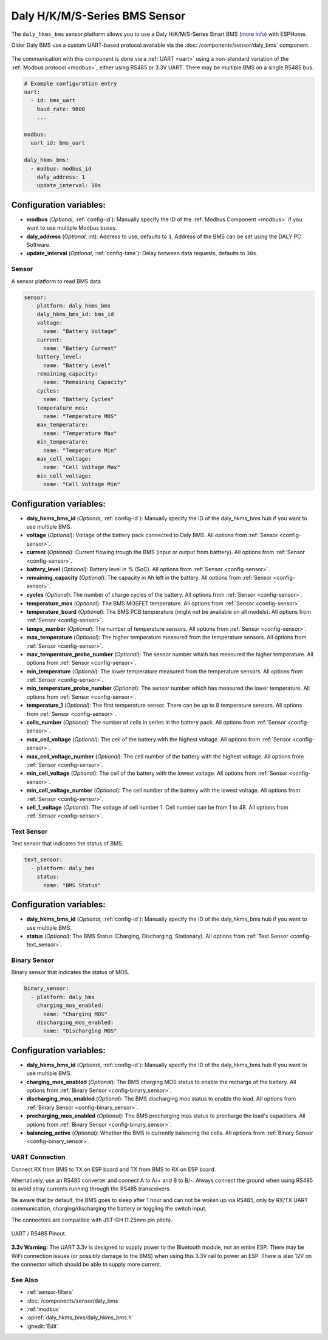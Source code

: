 Daly H/K/M/S-Series BMS Sensor
==============================

.. seo::
    :description: Instructions for setting up a Daly H/K/M/S-Series Smart BMS
    :image: daly_bms.jpg

The ``daly_hkms_bms`` sensor platform allows you to use a Daly H/K/M/S-Series Smart BMS
(`more info <https://dalyelec.en.made-in-china.com/>`__)
with ESPHome.

Older Daly BMS use a custom UART-based protocol available via the :doc:`/components/sensor/daly_bms` component.

.. figure:: images/daly_k-series_bms_example.png
    :align: center
    :width: 100.0%

The communication with this component is done via a :ref:`UART <uart>` using a non-standard variation of the :ref:`Modbus protocol <modbus>`,
either using RS485 or 3.3V UART.
There may be multiple BMS on a single RS485 bus.

.. code-block:: yaml

    # Example configuration entry
    uart:
      - id: bms_uart
        baud_rate: 9600
        ...

    modbus:
      uart_id: bms_uart

    daly_hkms_bms:
      - modbus: modbus_id
        daly_address: 1
        update_interval: 10s


Configuration variables:
************************

- **modbus** (*Optional*, :ref:`config-id`): Manually specify the ID of the :ref:`Modbus Component <modbus>` if you want
  to use multiple Modbus buses.
- **daly_address** (*Optional*, int): Address to use, defaults to ``1``. Address of the BMS can be set using the DALY PC Software.
- **update_interval** (*Optional*, :ref:`config-time`): Delay between data requests, defaults to ``30s``.

Sensor
------

A sensor platform to read BMS data

.. code-block:: yaml

    sensor:
      - platform: daly_hkms_bms
        daly_hkms_bms_id: bms_id
        voltage:
          name: "Battery Voltage"
        current:
          name: "Battery Current"
        battery_level:
          name: "Battery Level"
        remaining_capacity:
          name: "Remaining Capacity"
        cycles:
          name: "Battery Cycles"
        temperature_mos:
          name: "Temperature MOS"
        max_temperature:
          name: "Temperature Max"
        min_temperature:
          name: "Temperature Min"
        max_cell_voltage:
          name: "Cell Voltage Max"
        min_cell_voltage:
          name: "Cell Voltage Min"


Configuration variables:
************************

- **daly_hkms_bms_id** (*Optional*, :ref:`config-id`): Manually specify the ID of the daly_hkms_bms hub if you want
  to use multiple BMS.

- **voltage** (*Optional*): Voltage of the battery pack connected to Daly BMS.
  All options from :ref:`Sensor <config-sensor>`.

- **current** (*Optional*): Current flowing trough the BMS (input or output from batttery).
  All options from :ref:`Sensor <config-sensor>`.

- **battery_level** (*Optional*): Battery level in % (SoC).
  All options from :ref:`Sensor <config-sensor>`.

- **remaining_capacity** (*Optional*): The capacity in Ah left in the battery.
  All options from :ref:`Sensor <config-sensor>`.

- **cycles** (*Optional*): The number of charge cycles of the battery.
  All options from :ref:`Sensor <config-sensor>`.

- **temperature_mos** (*Optional*): The BMS MOSFET temperature.
  All options from :ref:`Sensor <config-sensor>`.

- **temperature_board** (*Optional*): The BMS PCB temperature (might not be available on all models).
  All options from :ref:`Sensor <config-sensor>`.

- **temps_number** (*Optional*): The number of temperature sensors.
  All options from :ref:`Sensor <config-sensor>`.

- **max_temperature** (*Optional*): The higher temperature measured from the temperature sensors.
  All options from :ref:`Sensor <config-sensor>`.

- **max_temperature_probe_number** (*Optional*): The sensor number which has measured the higher temperature.
  All options from :ref:`Sensor <config-sensor>`.

- **min_temperature** (*Optional*): The lower temperature measured from the temperature sensors.
  All options from :ref:`Sensor <config-sensor>`.

- **min_temperature_probe_number** (*Optional*): The sensor number which has measured the lower temperature.
  All options from :ref:`Sensor <config-sensor>`.

- **temperature_1** (*Optional*): The first temperature sensor. There can be up to 8 temperature sensors.
  All options from :ref:`Sensor <config-sensor>`.

- **cells_number** (*Optional*): The number of cells in series in the battery pack.
  All options from :ref:`Sensor <config-sensor>`.

- **max_cell_voltage** (*Optional*): The cell of the battery with the highest voltage.
  All options from :ref:`Sensor <config-sensor>`.

- **max_cell_voltage_number** (*Optional*): The cell number of the battery with the highest voltage.
  All options from :ref:`Sensor <config-sensor>`.

- **min_cell_voltage** (*Optional*): The cell of the battery with the lowest voltage.
  All options from :ref:`Sensor <config-sensor>`.

- **min_cell_voltage_number** (*Optional*): The cell number of the battery with the lowest voltage.
  All options from :ref:`Sensor <config-sensor>`.

- **cell_1_voltage** (*Optional*): The voltage of cell number 1. Cell number can be from 1 to 48.
  All options from :ref:`Sensor <config-sensor>`.

Text Sensor
-----------

Text sensor that indicates the status of BMS.

.. code-block:: yaml

    text_sensor:
      - platform: daly_bms
        status:
          name: "BMS Status"

Configuration variables:
************************

- **daly_hkms_bms_id** (*Optional*, :ref:`config-id`): Manually specify the ID of the daly_hkms_bms hub if you want
  to use multiple BMS.

- **status** (*Optional*): The BMS Status (Charging, Discharging, Stationary).
  All options from :ref:`Text Sensor <config-text_sensor>`.

Binary Sensor
-------------

Binary sensor that indicates the status of MOS.

.. code-block:: yaml

    binary_sensor:
      - platform: daly_bms
        charging_mos_enabled:
          name: "Charging MOS"
        discharging_mos_enabled:
          name: "Discharging MOS"

Configuration variables:
************************

- **daly_hkms_bms_id** (*Optional*, :ref:`config-id`): Manually specify the ID of the daly_hkms_bms hub if you want
  to use multiple BMS.

- **charging_mos_enabled** (*Optional*): The BMS charging MOS status to enable the recharge of the battery.
  All options from :ref:`Binary Sensor <config-binary_sensor>`.

- **discharging_mos_enabled** (*Optional*): The BMS discharging mos status to enable the load.
  All options from :ref:`Binary Sensor <config-binary_sensor>`.

- **precharging_mos_enabled** (*Optional*): The BMS precharging mos status to precharge the load's capacitors.
  All options from :ref:`Binary Sensor <config-binary_sensor>`.

- **balancing_active** (*Optional*): Whether the BMS is currently balancing the cells.
  All options from :ref:`Binary Sensor <config-binary_sensor>`.

UART Connection
---------------

Connect RX from BMS to TX on ESP board and TX from BMS to RX on ESP board.

Alternatively, use an RS485 converter and connect A to A/+ and B to B/-.
Always connect the ground when using RS485 to avoid stray currents running through the RS485 transceivers.

Be aware that by default, the BMS goes to sleep after 1 hour and can not be woken up via RS485,
only by RX/TX UART communication, charging/discharging the battery or toggling the switch input.

The connectors are compatible with JST-GH (1.25mm pin pitch).

.. figure:: images/daly_k-series_bms_pinout.png
    :align: center
    :width: 100.0%

    UART / RS485 Pinout.

**3.3v Warning:** The UART 3.3v is designed to supply power to the Bluetooth module, not an entire ESP.
There may be WiFi connection issues (or possibly damage to the BMS) when using this 3.3V rail to power an ESP.
There is also 12V on the connector which should be able to supply more current.

See Also
--------

- :ref:`sensor-filters`
- :doc:`/components/sensor/daly_bms`
- :ref:`modbus`
- :apiref:`daly_hkms_bms/daly_hkms_bms.h`
- :ghedit:`Edit`

